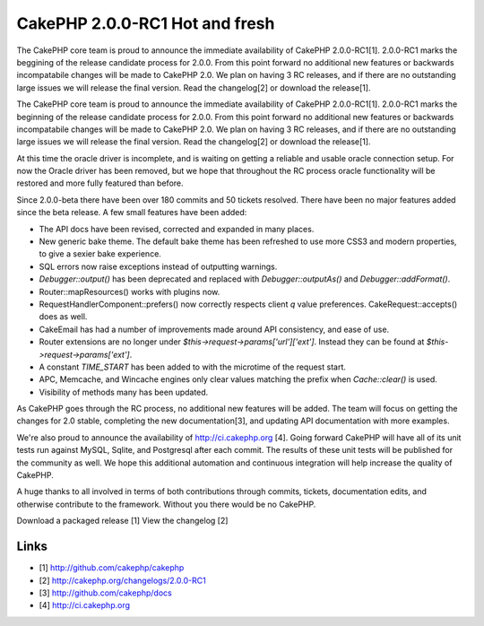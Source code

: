 CakePHP 2.0.0-RC1 Hot and fresh
===============================

The CakePHP core team is proud to announce the immediate availability
of CakePHP 2.0.0-RC1[1]. 2.0.0-RC1 marks the beggining of the release
candidate process for 2.0.0. From this point forward no additional new
features or backwards incompatabile changes will be made to CakePHP
2.0. We plan on having 3 RC releases, and if there are no outstanding
large issues we will release the final version. Read the changelog[2]
or download the release[1].

The CakePHP core team is proud to announce the immediate availability
of CakePHP 2.0.0-RC1[1]. 2.0.0-RC1 marks the beginning of the release
candidate process for 2.0.0. From this point forward no additional new
features or backwards incompatabile changes will be made to CakePHP
2.0. We plan on having 3 RC releases, and if there are no outstanding
large issues we will release the final version. Read the changelog[2]
or download the release[1].

At this time the oracle driver is incomplete, and is waiting on
getting a reliable and usable oracle connection setup. For now the
Oracle driver has been removed, but we hope that throughout the RC
process oracle functionality will be restored and more fully featured
than before.

Since 2.0.0-beta there have been over 180 commits and 50 tickets
resolved. There have been no major features added since the beta
release. A few small features have been added:

+ The API docs have been revised, corrected and expanded in many
  places.
+ New generic bake theme. The default bake theme has been refreshed to
  use more CSS3 and modern properties, to give a sexier bake experience.
+ SQL errors now raise exceptions instead of outputting warnings.
+ `Debugger::output()` has been deprecated and replaced with
  `Debugger::outputAs()` and `Debugger::addFormat()`.
+ Router::mapResources() works with plugins now.
+ RequestHandlerComponent::prefers() now correctly respects client `q`
  value preferences. CakeRequest::accepts() does as well.
+ CakeEmail has had a number of improvements made around API
  consistency, and ease of use.
+ Router extensions are no longer under
  `$this->request->params['url']['ext']`. Instead they can be found at
  `$this->request->params['ext']`.
+ A constant `TIME_START` has been added to with the microtime of the
  request start.
+ APC, Memcache, and Wincache engines only clear values matching the
  prefix when `Cache::clear()` is used.
+ Visibility of methods many has been updated.

As CakePHP goes through the RC process, no additional new features
will be added. The team will focus on getting the changes for 2.0
stable, completing the new documentation[3], and updating API
documentation with more examples.

We're also proud to announce the availability of
`http://ci.cakephp.org`_ [4]. Going forward CakePHP will have all of
its unit tests run against MySQL, Sqlite, and Postgresql after each
commit. The results of these unit tests will be published for the
community as well. We hope this additional automation and continuous
integration will help increase the quality of CakePHP.

A huge thanks to all involved in terms of both contributions through
commits, tickets, documentation edits, and otherwise contribute to the
framework. Without you there would be no CakePHP.

Download a packaged release [1] View the changelog [2]


Links
~~~~~

+ [1] `http://github.com/cakephp/cakephp`_
+ [2] `http://cakephp.org/changelogs/2.0.0-RC1`_
+ [3] `http://github.com/cakephp/docs`_
+ [4] `http://ci.cakephp.org`_




.. _http://cakephp.org/changelogs/2.0.0-RC1: http://cakephp.org/changelogs/2.0.0-RC1
.. _http://github.com/cakephp/cakephp: http://github.com/cakephp/cakephp
.. _http://github.com/cakephp/docs: http://github.com/cakephp/docs
.. _http://ci.cakephp.org: http://ci.cakephp.org

.. author:: markstory
.. categories:: news
.. tags:: cakephp release,News

